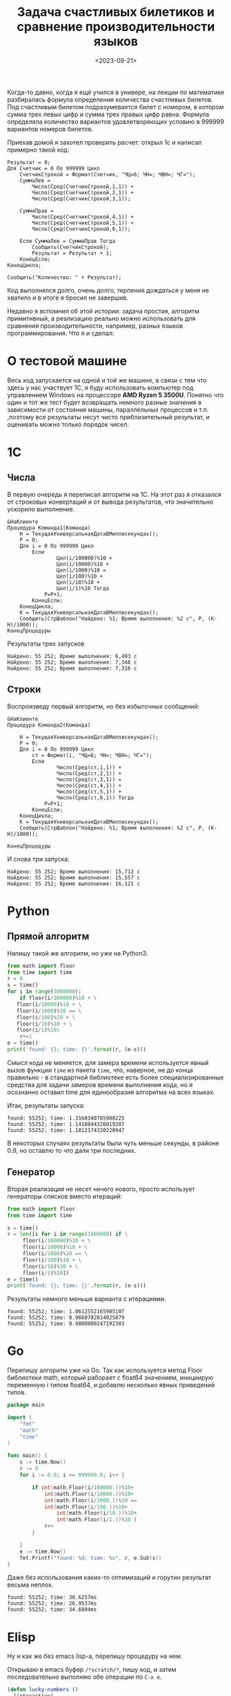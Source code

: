 #+title: Задача счастливых билетиков и сравнение производительности языков
#+date: <2023-09-21>
#+keywords: benchmark

Когда-то давно, когда я ещё учился в универе, на лекции по математике разбиралась
формула определения количества счастливых билетов. Под счастливым билетом подразумевается
билет с номером, в котором сумма трех левых цифр и сумма трех правых цифр равна.
Формула определяла количество вариантов удовлетворяющих условию в 999999 вариантов номеров билетов.

Приехав домой я захотел проверить расчет: открыл 1с и написал примерно такой код:
#+begin_src 
Результат = 0;
Для Счетчик = 0 По 999999 Цикл
    СчетчикСтрокой = Формат(Счетчик, "ЧЦ=6; ЧН=; ЧВН=; ЧГ=");
    СуммаЛев = 
        Число(Сред(СчетчикСтрокой,1,1)) + 
        Число(Сред(СчетчикСтрокой,2,1)) + 
        Число(Сред(СчетчикСтрокой,3,1));

    СуммаПрав = 
        Число(Сред(СчетчикСтрокой,4,1)) + 
        Число(Сред(СчетчикСтрокой,5,1)) + 
        Число(Сред(СчетчикСтрокой,6,1));

    Если СуммаЛев = СуммаПрав Тогда
        Сообщить(СчетчикСтрокой);
        Результат = Результат + 1;
    КонецЕсли;
КонецЦикла;

Сообщить("Количество: " + Результат);
#+end_src
Код выполнялся долго, очень долго, терпения дождаться у меня не хватило и в итоге я бросил не завершив.

Недавно я вспомнил об этой истории: задача простая, алгоритм примитивный, а реализацию реально можно использовать
для сравнения производительности, например, разных языков программирования. Что я и сделал:

* О тестовой машине
Весь код запускается на одной и той же машине, в связи с тем что здесь у нас участвует 1С, я буду использовать
компьютер под управлением Windows на процессоре *AMD Ryzen 5 3500U*. Понятно что один и тот же тест будет 
возвращать немного разные значения в зависимости от состояния машины, параллельных процессов и т.п.
,поэтому все результаты несут чисто приблизительный результат, и оценивать можно только порядок чисел.
* 1C
** Числа
В первую очередь я переписал алгоритм на 1С. На этот раз я отказался от строковых конвертаций и от
вывода результатов, что значительно ускорило выполнение.
#+begin_src 
&НаКлиенте
Процедура Команда1(Команда)
    Н = ТекущаяУниверсальнаяДатаВМиллисекундах();
    Р = 0;
    Для i = 0 По 999999 Цикл
        Если 
                Цел(i/100000)%10 + 
                Цел(i/10000)%10 + 
                Цел(i/1000)%10 = 
                Цел(i/100)%10 + 
                Цел(i/10)%10 + 
                Цел(i/1)%10 Тогда 
            Р=Р+1;
        КонецЕсли;
    КонецЦикла;
    К = ТекущаяУниверсальнаяДатаВМиллисекундах();
    Сообщить(СтрШаблон("Найдено: %1; Время выполнения: %2 с", Р, (К-Н)/1000));
КонецПроцедуры
#+end_src

Результаты трех запусков
#+begin_example
Найдено: 55 252; Время выполнения: 6,493 с
Найдено: 55 252; Время выполнения: 7,346 с
Найдено: 55 252; Время выполнения: 7,316 с
#+end_example

** Строки
Воспроизведу первый алгоритм, но без избыточных сообщений:
#+begin_src 
&НаКлиенте
Процедура Команда2(Команда)
    
    Н = ТекущаяУниверсальнаяДатаВМиллисекундах();
    Р = 0;
    Для i = 0 По 999999 Цикл
        ст = Формат(i, "ЧЦ=6; ЧН=; ЧВН=; ЧГ=");
        Если 
                Число(Сред(ст,1,1)) + 
                Число(Сред(ст,2,1)) + 
                Число(Сред(ст,3,1)) = 
                Число(Сред(ст,4,1)) + 
                Число(Сред(ст,5,1)) + 
                Число(Сред(ст,6,1)) Тогда 
            Р=Р+1; 
        КонецЕсли;    
    КонецЦикла;
    К = ТекущаяУниверсальнаяДатаВМиллисекундах();
    Сообщить(СтрШаблон("Найдено: %1; Время выполнения: %2 с", Р, (К-Н)/1000));
    
КонецПроцедуры
#+end_src
И снова три запуска:

#+begin_example
Найдено: 55 252; Время выполнения: 15,712 с
Найдено: 55 252; Время выполнения: 15,557 с
Найдено: 55 252; Время выполнения: 16,121 с
#+end_example

* Python
** Прямой алгоритм
Напишу такой же алгоритм, но уже на Python3.
#+begin_src python
  from math import floor
  from time import time
  r = 0
  s = time()
  for i in range(1000000):
      if floor(i/100000)%10 + \
	 floor(i/10000)%10 + \
	 floor(i/1000)%10 == \
	 floor(i/100)%10 + \
	 floor(i/10)%10 + \
	 floor(i/1)%10:
	  r+=1
  e = time()
  print('found: {}; time: {}'.format(r, (e-s)))
#+end_src

Смысл кода не меняется, для замера времени используется явный вызов функции =time= из пакета =time=, что, наверное, не до
конца правильно - в стандартной библиотеке есть более специализированные средства для задачи замеров времени выполнения кода,
но я осознанно оставил time для единообразия алгоритма на всех языках.

Итак, результаты запуска:
#+begin_example
found: 55252; time: 1.3160340785980225
found: 55252; time: 1.1410844326019287
found: 55252; time: 1.1812174320220947
#+end_example

В некоторых случаях результаты были чуть меньше секунды, в районе 0.9, но оставлю то что дали три последних.

** Генератор
Вторая реализация не несет ничего нового, просто использует генераторы списков вместо итераций:

#+begin_src python
  from math import floor
  from time import time

  s = time()
  r = len([i for i in range(1000000) if \
	   floor(i/100000)%10 + \
	   floor(i/10000)%10 + \
	   floor(i/1000)%10 == \
	   floor(i/100)%10 + \
	   floor(i/10)%10 + \
	   floor(i/1)%10])
  e = time()
  print('found: {}; time: {}'.format(r, (e-s)))
#+end_src

Результаты немного меньше варианта с итерациями.
#+begin_example
found: 55252; time: 1.0612552165985107
found: 55252; time: 0.9660782814025879
found: 55252; time: 0.9880800247192383
#+end_example

* Go

Перепишу алгоритм уже на Go.
Так как используется метод Floor библиотеки math, который раборает с float64 значением, 
инициирую переменную i типом float64, и добавлю несколько явных приведений типов.

#+begin_src go
  package main

  import (
	  "fmt"
	  "math"
	  "time"
  )

  func main() {
	  s := time.Now()
	  r := 0
	  for i := 0.0; i <= 999999.0; i++ {

		  if int(math.Floor(i/100000.))%10+
			  int(math.Floor(i/10000.))%10+
			  int(math.Floor(i/1000.))%10 ==
			  int(math.Floor(i/100.))%10+
				  int(math.Floor(i/10.))%10+
				  int(math.Floor(i/1.))%10 {
			  r++
		  }

	  }
	  e := time.Now()
	  fmt.Printf("found: %d; time: %v", r, e.Sub(s))
  }
#+end_src

Даже без использования каких-то оптимизаций и горутин результат весьма неплох.

#+begin_example
  found: 55252; time: 30.6257ms
  found: 55252; time: 26.9537ms
  found: 55252; time: 34.6804ms
#+end_example

* Elisp

Ну и как же без emacs lisp-а, перепишу процедуру на нем.

Открываю в emacs буфер =/*scratch/*=, пишу код, и затем последовательно выполняю
обе операции по =C-x e=.

#+begin_src emacs-lisp
  (defun lucky-numbers ()
    (interactive)
    "Считаем счастливые номера билетов от 000000 до 999999, 
  замеряем время выполнения"
    (let ((num 0)
	  (res 0)
	  (start-time (current-time)))
      (while (<= num 999999)
	(when 
	    (= (+ (% (floor (/ num 100000)) 10)
		  (% (floor (/ num 10000)) 10)
		  (% (floor (/ num 1000)) 10))
	       (+ (% (floor (/ num 100)) 10)
		  (% (floor (/ num 10)) 10)
		  (% (floor (/ num 1)) 10)))
	  (setq res (1+ res)))
	(setq num (1+ num)))
      (message "found %s; time %.3fs"
	       res (float-time (time-subtract (current-time) start-time)))))

  (progn 
    (lucky-numbers)
    (lucky-numbers)
    (lucky-numbers))
#+end_src

Результаты из буфера =/*Messages/*=:
#+begin_example
  found 55252; time 2.181s
  found 55252; time 2.403s
  found 55252; time 2.052s
#+end_example

* Итоги и выводы
Для каждого замера я взял самый быстрый показатель:
| Язык   | Алгоритм  | Время выполнения, с |
|--------+-----------+---------------------|
| 1С     | Числа     |               6,493 |
| 1С     | Строки    |              15,557 |
| Python | Итерации  |               1.141 |
| Python | Генератор |               0.966 |
| Go     |           |               0.027 |
| Elisp  |           |               2.052 |
Разница между Go и Python составляет почти 30 раз, что впечатляет.
Выводов не будет, потому что лень.
